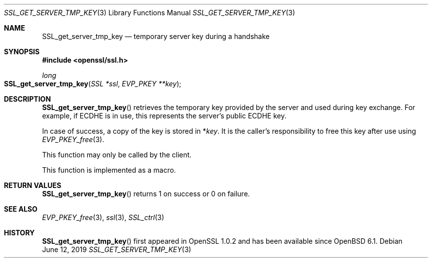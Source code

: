 .\"	$OpenBSD: SSL_get_server_tmp_key.3,v 1.4 2019/06/12 09:36:30 schwarze Exp $
.\"	OpenSSL SSL_get_server_tmp_key.pod 508fafd8 Apr 3 15:41:21 2017 +0100
.\"
.\" This file was written by Matt Caswell <matt@openssl.org>
.\" Copyright (c) 2017 The OpenSSL Project.  All rights reserved.
.\"
.\" Redistribution and use in source and binary forms, with or without
.\" modification, are permitted provided that the following conditions
.\" are met:
.\"
.\" 1. Redistributions of source code must retain the above copyright
.\"    notice, this list of conditions and the following disclaimer.
.\"
.\" 2. Redistributions in binary form must reproduce the above copyright
.\"    notice, this list of conditions and the following disclaimer in
.\"    the documentation and/or other materials provided with the
.\"    distribution.
.\"
.\" 3. All advertising materials mentioning features or use of this
.\"    software must display the following acknowledgment:
.\"    "This product includes software developed by the OpenSSL Project
.\"    for use in the OpenSSL Toolkit. (http://www.openssl.org/)"
.\"
.\" 4. The names "OpenSSL Toolkit" and "OpenSSL Project" must not be used to
.\"    endorse or promote products derived from this software without
.\"    prior written permission. For written permission, please contact
.\"    openssl-core@openssl.org.
.\"
.\" 5. Products derived from this software may not be called "OpenSSL"
.\"    nor may "OpenSSL" appear in their names without prior written
.\"    permission of the OpenSSL Project.
.\"
.\" 6. Redistributions of any form whatsoever must retain the following
.\"    acknowledgment:
.\"    "This product includes software developed by the OpenSSL Project
.\"    for use in the OpenSSL Toolkit (http://www.openssl.org/)"
.\"
.\" THIS SOFTWARE IS PROVIDED BY THE OpenSSL PROJECT ``AS IS'' AND ANY
.\" EXPRESSED OR IMPLIED WARRANTIES, INCLUDING, BUT NOT LIMITED TO, THE
.\" IMPLIED WARRANTIES OF MERCHANTABILITY AND FITNESS FOR A PARTICULAR
.\" PURPOSE ARE DISCLAIMED.  IN NO EVENT SHALL THE OpenSSL PROJECT OR
.\" ITS CONTRIBUTORS BE LIABLE FOR ANY DIRECT, INDIRECT, INCIDENTAL,
.\" SPECIAL, EXEMPLARY, OR CONSEQUENTIAL DAMAGES (INCLUDING, BUT
.\" NOT LIMITED TO, PROCUREMENT OF SUBSTITUTE GOODS OR SERVICES;
.\" LOSS OF USE, DATA, OR PROFITS; OR BUSINESS INTERRUPTION)
.\" HOWEVER CAUSED AND ON ANY THEORY OF LIABILITY, WHETHER IN CONTRACT,
.\" STRICT LIABILITY, OR TORT (INCLUDING NEGLIGENCE OR OTHERWISE)
.\" ARISING IN ANY WAY OUT OF THE USE OF THIS SOFTWARE, EVEN IF ADVISED
.\" OF THE POSSIBILITY OF SUCH DAMAGE.
.\"
.Dd $Mdocdate: June 12 2019 $
.Dt SSL_GET_SERVER_TMP_KEY 3
.Os
.Sh NAME
.Nm SSL_get_server_tmp_key
.Nd temporary server key during a handshake
.Sh SYNOPSIS
.In openssl/ssl.h
.Ft long
.Fo SSL_get_server_tmp_key
.Fa "SSL *ssl"
.Fa "EVP_PKEY **key"
.Fc
.Sh DESCRIPTION
.Fn SSL_get_server_tmp_key
retrieves the temporary key provided by the server
and used during key exchange.
For example, if ECDHE is in use,
this represents the server's public ECDHE key.
.Pp
In case of success, a copy of the key is stored in
.Pf * Fa key .
It is the caller's responsibility to free this key after use using
.Xr EVP_PKEY_free 3 .
.Pp
This function may only be called by the client.
.Pp
This function is implemented as a macro.
.Sh RETURN VALUES
.Fn SSL_get_server_tmp_key
returns 1 on success or 0 on failure.
.Sh SEE ALSO
.Xr EVP_PKEY_free 3 ,
.Xr ssl 3 ,
.Xr SSL_ctrl 3
.Sh HISTORY
.Fn SSL_get_server_tmp_key
first appeared in OpenSSL 1.0.2 and has been available since
.Ox 6.1 .
